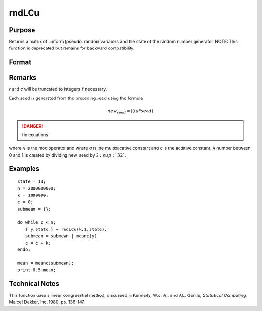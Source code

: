 
rndLCu
==============================================

Purpose
----------------

Returns a matrix of uniform (pseudo) random variables and the state
of the random number generator.
NOTE: This function is deprecated but remains for backward compatibility. 

Format
----------------
.. function:: { y, newstate } = rndLCu(r, c, state)

    :param r: row dimension.
    :type r: scalar

    :param c: column dimension.
    :type c: scalar

    :param state: 

        **scalar case**
        
            *state* = starting seed value only. System default values are used for the additive and multiplicative constants.
            
            The defaults are 1013904223, and 1664525, respectively. These may be changed with `rndcon` and `rndmult`.
            
            If *state* = -1, GAUSS computes the starting seed based on the system clock.

        **3x1 vector case**

            .. csv-table::
                :widths: auto
        
                "[1]", "the starting seed, uses the system clock if -1"
                "[2]", "the multiplicative constant"
                "[3]", "the additive constant"

        **4x1 vector case**
        
            *state* = the state vector returned from a previous call to one of the ``rndLC`` random number generators.

    :type state: scalar or vector

    :return y: of uniform (:math:`0 < x < 1`) random numbers.

    :type y: RxC matrix

    :return newstate: 
    
        .. csv-table::
            :widths: auto
    
            "[1]", "the updated seed"
            "[2]", "the multiplicative constant"
            "[3]", "the additive constant"
            "[4]", "the original initialization seed"

    :type newstate: 4x1 vector

Remarks
-------

*r* and *c* will be truncated to integers if necessary.

Each seed is generated from the preceding seed using the formula

.. math::

    new_seed = (((a * seed) % 232)+ c) % 232

.. DANGER:: fix equations

where ``%`` is the mod operator and where *a* is the multiplicative constant
and *c* is the additive constant. A number between 0 and 1 is created by
dividing new_seed by :math:`2\ :sup:`32``.


Examples
----------------

::

    state = 13;
    n = 2000000000;
    k = 1000000;
    c = 0;
    submean = {};
     
    do while c < n;
       { y,state } = rndLCu(k,1,state);
       submean = submean | meanc(y);
       c = c + k;
    endo;
     
    mean = meanc(submean);
    print 0.5-mean;

Technical Notes
---------------

This function uses a linear congruential method, discussed in Kennedy,
W.J. Jr., and J.E. Gentle, *Statistical Computing*, Marcel Dekker, Inc.
1980, pp. 136-147. 


.. seealso:: Functions :func:`rndLCn`, :func:`rndLCi`, :func:`rndcon`, :func:`rndmult`

